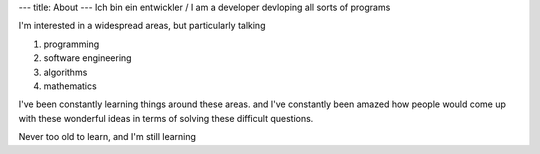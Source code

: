 ---
title: About
---
Ich bin ein entwickler / I am a developer devloping all sorts of programs

I'm interested in a widespread areas, but particularly talking

1. programming
2. software engineering
3. algorithms
4. mathematics

I've been constantly learning things around these areas. and I've constantly
been amazed how people would come up with these wonderful ideas in terms of 
solving these difficult questions.

Never too old to learn, and I'm still learning
